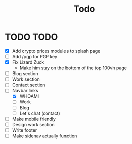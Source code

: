 #+TITLE: Todo

* TODO TODO
- [X] Add crypto prices modules to splash page
- [ ] Add /pgp for PGP key
- [X] Fix Lizard Zuck
  - Make him stay on the bottom of the top 100vh page
- [ ] Blog section
- [ ] Work section
- [ ] Contact section
- [-] Navbar links
  - [X] WHOAMI
  - [ ] Work
  - [ ] Blog
  - [ ] Let's chat (contact)
- [ ] Make mobile friendly
- [ ] Design work section
- [ ] Write footer
- [ ] Make sidenav actually function
